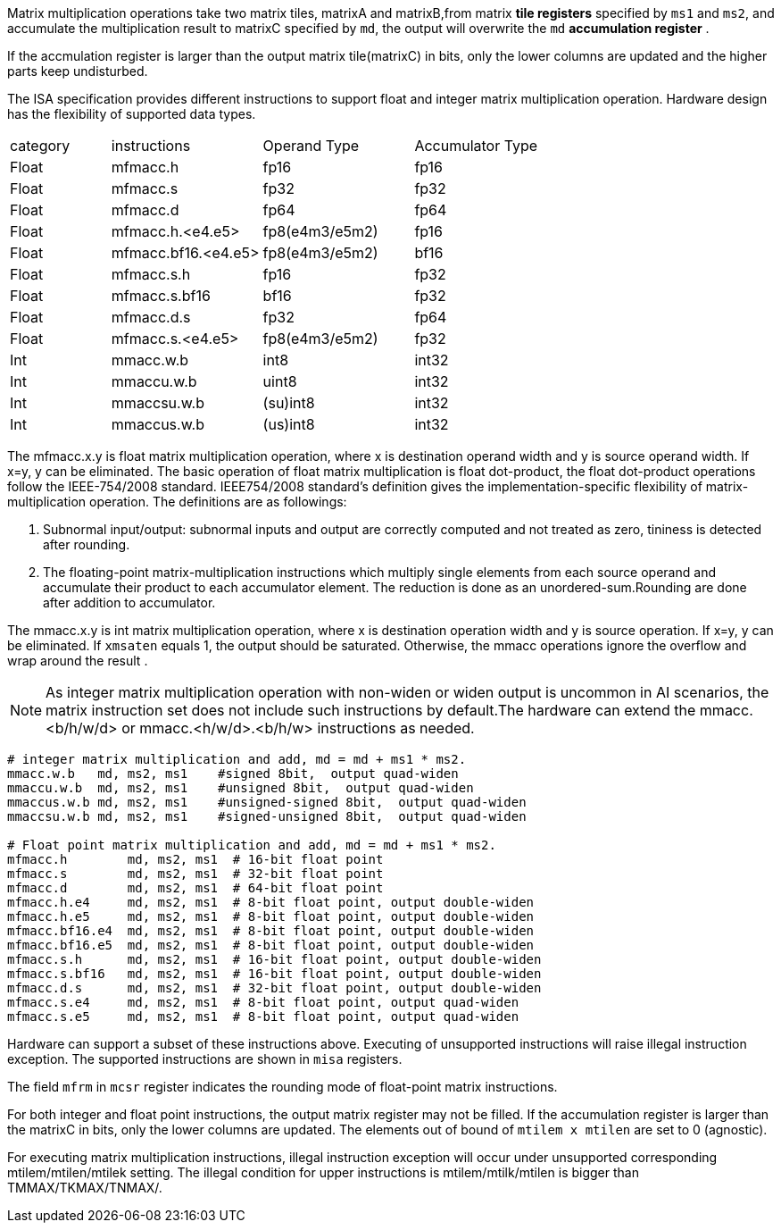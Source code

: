 Matrix multiplication operations take two matrix tiles, matrixA and matrixB,from matrix **tile registers** specified by `ms1` and `ms2`, and accumulate the multiplication result to matrixC specified by `md`, the output will overwrite the `md` **accumulation register** .

If the accmulation register is larger than the output matrix tile(matrixC) in bits, only the lower columns are updated and the higher parts keep undisturbed. 

The ISA specification provides different instructions to support float and integer matrix multiplication operation. Hardware design has the flexibility of supported data types. 

[cols="^2,^3,^3,^3"]
|===
| category   | instructions             | Operand Type            | Accumulator Type
|     Float  |   mfmacc.h               |    fp16                 |  fp16 
|     Float  |   mfmacc.s               |    fp32                 |  fp32 
|     Float  |   mfmacc.d               |    fp64                 |  fp64
|     Float  |   mfmacc.h.<e4.e5>       |    fp8(e4m3/e5m2)       |  fp16
|     Float  |   mfmacc.bf16.<e4.e5>    |    fp8(e4m3/e5m2)       |  bf16
|     Float  |   mfmacc.s.h             |    fp16                 |  fp32
|     Float  |   mfmacc.s.bf16          |    bf16                 |  fp32
|     Float  |   mfmacc.d.s             |    fp32                 |  fp64
|     Float  |   mfmacc.s.<e4.e5>       |    fp8(e4m3/e5m2)       |  fp32
|     Int    |   mmacc.w.b              |    int8                 |  int32
|     Int    |   mmaccu.w.b             |    uint8                |  int32
|     Int    |   mmaccsu.w.b            |    (su)int8             |  int32
|     Int    |   mmaccus.w.b            |    (us)int8             |  int32
|===



//[cols="^2,^5,^3,^3"]
//|===
//| category   | instructions                   | Operand Type            | Accumulator Type
//|     Float  |   mfmacc.h                     |    fp16                 |  fp16 
//|     Float  |   mfmacc.s                     |    fp32                 |  fp32 
//|     Float  |   mfmacc.d                     |    fp64                 |  fp64
//|     Float  |   mfmacc.s.h                   |    fp16                 |  fp32
//|     Float  |   mfmacc.d.s                   |    fp32                 |  fp64
//|     Float  |   mfmacc.s.bf16                |    bf16                 |  fp32
//|     Float  |   mfmacc.<h/bf16/s>.<e4/e5>    |    fp8(e4m3/e5m2)       |  fp16/bf16/fp32
//|     Int    |  mmacc.w.b                     |    int8                 |  int32
//|     Int    |  mmaccu.w.b                    |    uint8                |  int32
//|     Int    |  mmaccsu.w.b                   |    (su)int8             |  int32
//|     Int    |  mmaccus.w.b                   |    (us)int8             |  int32
//|     Int    |  mmacc.w.hb                    |    int4                 |  int32
//|     Int    |  mmaccu.w.hb                   |    uint4                |  int32
//|     Int    |  mmaccsu.w.hb                  |    (su)int4             |  int32
//|     Int    |  mmaccus.w.hb                  |    (us)int4             |  int32
//|===


The  mfmacc.x.y is float matrix multiplication operation, where x is destination operand  width and y is source operand width. If x=y, y can be eliminated. 
The basic operation of float matrix multiplication is float dot-product, the float dot-product operations follow the IEEE-754/2008 standard. IEEE754/2008 standard's definition gives the implementation-specific flexibility of matrix-multiplication operation. The definitions are as followings:

. Subnormal input/output: subnormal inputs and output are correctly computed and not treated as zero, tininess is detected after rounding.
. The floating-point matrix-multiplication instructions which multiply single elements from each source operand and accumulate their product to each accumulator element.  The reduction is done as an unordered-sum.Rounding are done after addition to accumulator.

The mmacc.x.y is int matrix multiplication operation, where x is destination operation  width and y is source operation. If x=y, y can be eliminated. If `xmsaten` equals 1, the output should be saturated. Otherwise, the mmacc operations ignore the overflow and wrap around the result .

NOTE: As integer matrix multiplication operation with non-widen or widen output is uncommon in AI scenarios, the matrix instruction set does not include such instructions by default.The hardware can extend the mmacc.<b/h/w/d> or mmacc.<h/w/d>.<b/h/w> instructions as needed.


```
# integer matrix multiplication and add, md = md + ms1 * ms2.
mmacc.w.b   md, ms2, ms1    #signed 8bit,  output quad-widen
mmaccu.w.b  md, ms2, ms1    #unsigned 8bit,  output quad-widen 
mmaccus.w.b md, ms2, ms1    #unsigned-signed 8bit,  output quad-widen 
mmaccsu.w.b md, ms2, ms1    #signed-unsigned 8bit,  output quad-widen

# Float point matrix multiplication and add, md = md + ms1 * ms2.
mfmacc.h        md, ms2, ms1  # 16-bit float point
mfmacc.s        md, ms2, ms1  # 32-bit float point
mfmacc.d        md, ms2, ms1  # 64-bit float point
mfmacc.h.e4     md, ms2, ms1  # 8-bit float point, output double-widen
mfmacc.h.e5     md, ms2, ms1  # 8-bit float point, output double-widen
mfmacc.bf16.e4  md, ms2, ms1  # 8-bit float point, output double-widen
mfmacc.bf16.e5  md, ms2, ms1  # 8-bit float point, output double-widen
mfmacc.s.h      md, ms2, ms1  # 16-bit float point, output double-widen
mfmacc.s.bf16   md, ms2, ms1  # 16-bit float point, output double-widen
mfmacc.d.s      md, ms2, ms1  # 32-bit float point, output double-widen
mfmacc.s.e4     md, ms2, ms1  # 8-bit float point, output quad-widen
mfmacc.s.e5     md, ms2, ms1  # 8-bit float point, output quad-widen
```

Hardware can support a subset of these instructions above. Executing of unsupported instructions will raise illegal instruction exception. The supported instructions are shown in `misa` registers.

The field `mfrm` in `mcsr` register indicates the rounding mode of float-point matrix instructions. 

For both integer and float point instructions, the output matrix register may not be filled. If the accumulation register is larger than the matrixC in bits, only the lower columns are updated. The elements out of bound of `mtilem x mtilen` are set to 0 (agnostic).

For executing matrix multiplication instructions, illegal instruction exception will occur under unsupported corresponding mtilem/mtilen/mtilek setting. The illegal condition for upper instructions is mtilem/mtilk/mtilen is bigger than TMMAX/TKMAX/TNMAX/.


